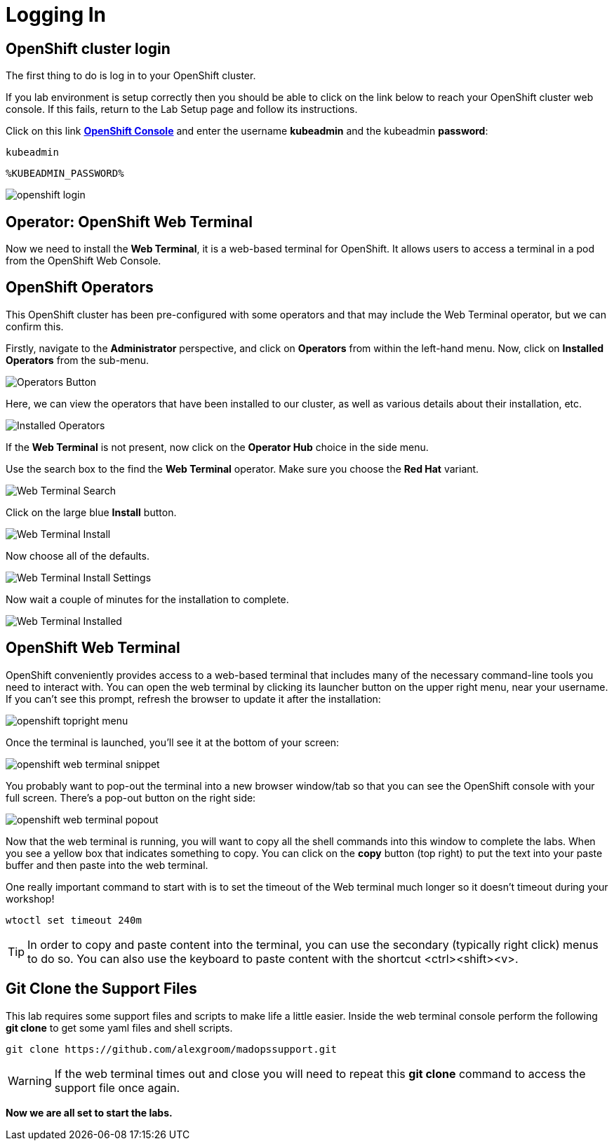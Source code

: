 :markup-in-source: verbatim,attributes,quotes

= Logging In

[#cluster-login]
== OpenShift cluster login

The first thing to do is log in to your OpenShift cluster. 

If you lab environment is setup correctly then you should be able to click on the
link below to reach your OpenShift cluster web console. If this fails, return to the Lab Setup
page and follow its instructions.

Click on this link *link:https://console-openshift-console.%ROUTE_SUBDOMAIN%[OpenShift Console^, role='params-link']* 
and enter the username *kubeadmin* and the kubeadmin *password*: 

[source,none,role="copypaste"]
----
kubeadmin
----

[source,none,role="copypaste"]
----
%KUBEADMIN_PASSWORD%
----

image::openshift-login.png[]


== Operator: OpenShift Web Terminal
Now we need to install the *Web Terminal*, it is a web-based terminal for OpenShift. It allows users to access a terminal in a pod from the OpenShift Web Console.

== OpenShift Operators

This OpenShift cluster has been pre-configured with some operators and that may include the Web Terminal operator, 
but we can confirm this. 

Firstly, navigate to the *Administrator* perspective, and click on *Operators* from within the left-hand menu. 
Now, click on *Installed Operators* from the sub-menu.

image::operators-button.png[Operators Button]

Here, we can view the operators that have been installed to our cluster, as well as various details about their installation, etc.

image::installed-operators.png[Installed Operators]

If the *Web Terminal* is not present, now click on the *Operator Hub* choice in the side menu.

Use the search box to the find the *Web Terminal* operator. Make sure you choose the *Red Hat* variant.

image::web-terminal-search.png[Web Terminal Search]

Click on the large blue *Install* button.

image::web-terminal-install.png[Web Terminal Install]

Now choose all of the defaults.

image::web-terminal-install-settings.png[Web Terminal Install Settings]

Now wait a couple of minutes for the installation to complete.

image::web-terminal-installed.png[Web Terminal Installed]

[#open-web-terminal]
== OpenShift Web Terminal

OpenShift conveniently provides access to a web-based terminal that includes many of the
necessary command-line tools you need to interact with. You can open the web
terminal by clicking its launcher button on the upper right menu, near your
username. If you can't see this prompt, refresh the browser to update it after the installation:

image::openshift-topright-menu.png[]


Once the terminal is launched, you'll see it at the bottom of your screen:

image::openshift-web-terminal-snippet.png[]

You probably want to pop-out the terminal into a new browser window/tab so that
you can see the OpenShift console with your full screen. There's a pop-out
button on the right side:

image::openshift-web-terminal-popout.png[]

Now that the web terminal is running, you will want to copy all the shell commands
into this window to complete the labs. When you see a yellow box that indicates
something to copy. You can click on the *copy* button (top right) to put the text
into your paste buffer and then paste into the web terminal.

One really important command to start with is to set the timeout of the Web terminal
much longer so it doesn't timeout during your workshop!

[source,shell,role=copypaste]
----
wtoctl set timeout 240m
----


[TIP]
====
In order to copy and paste content into the terminal, you can use
the secondary (typically right click) menus to do so. You can also
use the keyboard to paste content with the shortcut &lt;ctrl&gt;&lt;shift&gt;&lt;v&gt;.
====

== Git Clone the Support Files 

This lab requires some support files and scripts to make life a little easier. Inside the web terminal console 
perform the following *git clone* to get some yaml files and shell scripts.

[source,shell,role=copypaste]
----
git clone https://github.com/alexgroom/madopssupport.git
----

[WARNING]
====
If the web terminal times out and close you will need to repeat this *git clone* command to
access the support file once again.
====

*Now we are all set to start the labs.*